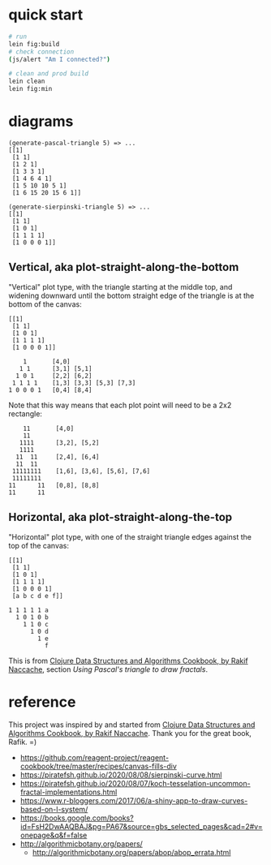 * quick start

#+begin_src sh
# run
lein fig:build
# check connection
(js/alert "Am I connected?")

# clean and prod build
lein clean
lein fig:min
#+end_src

* diagrams

#+begin_src
(generate-pascal-triangle 5) => ...
[[1]
 [1 1]
 [1 2 1]
 [1 3 3 1]
 [1 4 6 4 1]
 [1 5 10 10 5 1]
 [1 6 15 20 15 6 1]]

(generate-sierpinski-triangle 5) => ...
[[1]
 [1 1]
 [1 0 1]
 [1 1 1 1]
 [1 0 0 0 1]]
#+end_src

** Vertical, aka plot-straight-along-the-bottom

"Vertical" plot type, with the triangle starting at the middle top, and widening downward until the bottom straight edge of the triangle is at the bottom of the canvas:

#+begin_src
[[1]
 [1 1]
 [1 0 1]
 [1 1 1 1]
 [1 0 0 0 1]]

    1       [4,0]
   1 1      [3,1] [5,1]
  1 0 1     [2,2] [6,2]
 1 1 1 1    [1,3] [3,3] [5,3] [7,3]
1 0 0 0 1   [0,4] [8,4]
#+end_src

Note that this way means that each plot point will need to be a 2x2 rectangle:

#+begin_src
    11       [4,0]
    11
   1111      [3,2], [5,2]
   1111
  11  11     [2,4], [6,4]
  11  11
 11111111    [1,6], [3,6], [5,6], [7,6]
 11111111
11      11   [0,8], [8,8]
11      11
#+end_src

** Horizontal, aka plot-straight-along-the-top

"Horizontal" plot type, with one of the straight triangle edges against the top of the canvas:

#+begin_src
[[1]
 [1 1]
 [1 0 1]
 [1 1 1 1]
 [1 0 0 0 1]
 [a b c d e f]]

1 1 1 1 1 a
  1 0 1 0 b
    1 1 0 c
      1 0 d
        1 e
          f
#+end_src

This is from [[https://www.packtpub.com/product/clojure-data-structures-and-algorithms-cookbook/9781785281457][Clojure Data Structures and Algorithms Cookbook, by Rakif Naccache]], section /Using Pascal's triangle to draw fractals/.

* reference

This project was inspired by and started from [[https://www.packtpub.com/product/clojure-data-structures-and-algorithms-cookbook/9781785281457][Clojure Data Structures and Algorithms Cookbook, by Rakif Naccache]]. Thank you for the great book, Rafik. =)

- https://github.com/reagent-project/reagent-cookbook/tree/master/recipes/canvas-fills-div
- https://piratefsh.github.io/2020/08/08/sierpinski-curve.html
- https://piratefsh.github.io/2020/08/07/koch-tesselation-uncommon-fractal-implementations.html
- https://www.r-bloggers.com/2017/06/a-shiny-app-to-draw-curves-based-on-l-system/
- https://books.google.com/books?id=FsH2DwAAQBAJ&pg=PA67&source=gbs_selected_pages&cad=2#v=onepage&q&f=false
- http://algorithmicbotany.org/papers/
  - http://algorithmicbotany.org/papers/abop/abop_errata.html
